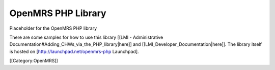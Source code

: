 OpenMRS PHP Library
===================

Placeholder for the OpenMRS PHP library

There are some samples for how to use this library [[LMI - Administrative Documentation#Adding_CHWs_via_the_PHP_library|here]] and [[LMI_Developer_Documentation|here]].  The library itself is hosted on [http://launchpad.net/openmrs-php Launchpad].

[[Category:OpenMRS]]
